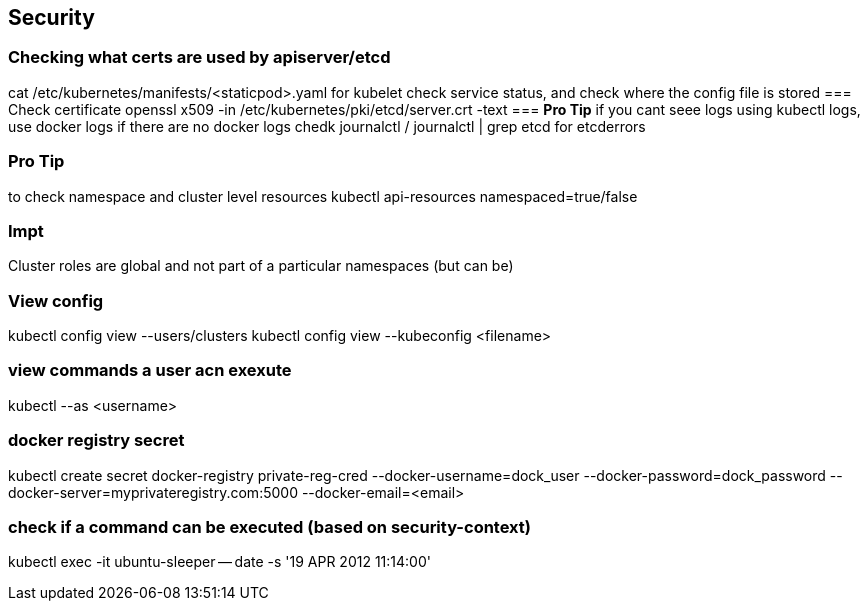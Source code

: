 == Security
=== Checking what certs are used by apiserver/etcd
cat /etc/kubernetes/manifests/<staticpod>.yaml
for kubelet check service status, and check where the config file is stored
=== Check certificate
openssl x509 -in  /etc/kubernetes/pki/etcd/server.crt -text
=== **Pro Tip**
if you cant seee logs using kubectl logs, use docker logs
if there are no docker logs chedk journalctl / journalctl | grep etcd for etcderrors

=== **Pro Tip**
to check namespace and cluster level resources
kubectl api-resources namespaced=true/false

=== **Impt**
Cluster roles are global and not part of a particular namespaces (but can be)

=== View config
kubectl config view --users/clusters
kubectl config view --kubeconfig <filename>

=== view commands a user acn exexute
kubectl --as <username>

=== docker registry secret
kubectl create secret docker-registry private-reg-cred --docker-username=dock_user --docker-password=dock_password --docker-server=myprivateregistry.com:5000 --docker-email=<email>

=== check if a command can be executed (based on security-context)
kubectl exec -it ubuntu-sleeper -- date -s '19 APR 2012 11:14:00'

